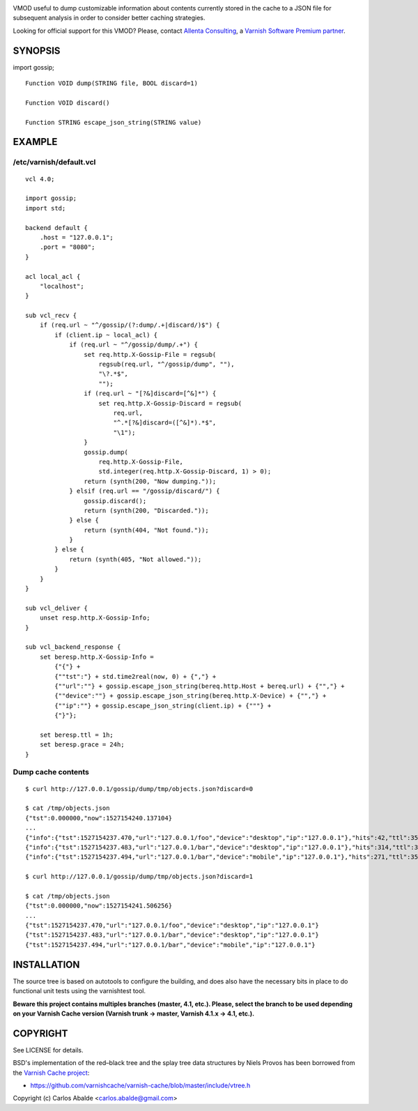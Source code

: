 
.. image:: https://github.com/carlosabalde/libvmod-gossip/actions/workflows/main.yml/badge.svg?branch=master
   :alt: GitHub Actions CI badge
   :target: https://github.com/carlosabalde/libvmod-gossip/actions
.. image:: https://codecov.io/gh/carlosabalde/libvmod-gossip/branch/master/graph/badge.svg
   :alt: Codecov badge
   :target: https://codecov.io/gh/carlosabalde/libvmod-gossip

VMOD useful to dump customizable information about contents currently stored in the cache to a JSON file for subsequent analysis in order to consider better caching strategies.

Looking for official support for this VMOD? Please, contact `Allenta Consulting <https://www.allenta.com>`_, a `Varnish Software Premium partner <https://www.varnish-software.com/partner/allenta-consulting>`_.

SYNOPSIS
========

import gossip;

::

    Function VOID dump(STRING file, BOOL discard=1)

    Function VOID discard()

    Function STRING escape_json_string(STRING value)

EXAMPLE
=======

/etc/varnish/default.vcl
------------------------

::

    vcl 4.0;

    import gossip;
    import std;

    backend default {
        .host = "127.0.0.1";
        .port = "8080";
    }

    acl local_acl {
        "localhost";
    }

    sub vcl_recv {
        if (req.url ~ "^/gossip/(?:dump/.+|discard/)$") {
            if (client.ip ~ local_acl) {
                if (req.url ~ "^/gossip/dump/.+") {
                    set req.http.X-Gossip-File = regsub(
                        regsub(req.url, "^/gossip/dump", ""),
                        "\?.*$",
                        "");
                    if (req.url ~ "[?&]discard=[^&]*") {
                        set req.http.X-Gossip-Discard = regsub(
                            req.url,
                            "^.*[?&]discard=([^&]*).*$",
                            "\1");
                    }
                    gossip.dump(
                        req.http.X-Gossip-File,
                        std.integer(req.http.X-Gossip-Discard, 1) > 0);
                    return (synth(200, "Now dumping."));
                } elsif (req.url == "/gossip/discard/") {
                    gossip.discard();
                    return (synth(200, "Discarded."));
                } else {
                    return (synth(404, "Not found."));
                }
            } else {
                return (synth(405, "Not allowed."));
            }
        }
    }

    sub vcl_deliver {
        unset resp.http.X-Gossip-Info;
    }

    sub vcl_backend_response {
        set beresp.http.X-Gossip-Info =
            {"{"} +
            {""tst":"} + std.time2real(now, 0) + {","} +
            {""url":""} + gossip.escape_json_string(bereq.http.Host + bereq.url) + {"","} +
            {""device":""} + gossip.escape_json_string(bereq.http.X-Device) + {"","} +
            {""ip":""} + gossip.escape_json_string(client.ip) + {"""} +
            {"}"};

        set beresp.ttl = 1h;
        set beresp.grace = 24h;
    }

Dump cache contents
-------------------

::

    $ curl http://127.0.0.1/gossip/dump/tmp/objects.json?discard=0

    $ cat /tmp/objects.json
    {"tst":0.000000,"now":1527154240.137104}
    ...
    {"info":{"tst":1527154237.470,"url":"127.0.0.1/foo","device":"desktop","ip":"127.0.0.1"},"hits":42,"ttl":3597.545651,"grace":86400.000000,"keep":0.000000}
    {"info":{"tst":1527154237.483,"url":"127.0.0.1/bar","device":"desktop","ip":"127.0.0.1"},"hits":314,"ttl":3597.651994,"grace":86400.000000,"keep":0.000000}
    {"info":{"tst":1527154237.494,"url":"127.0.0.1/bar","device":"mobile","ip":"127.0.0.1"},"hits":271,"ttl":3597.558113,"grace":86400.000000,"keep":0.000000}

    $ curl http://127.0.0.1/gossip/dump/tmp/objects.json?discard=1

    $ cat /tmp/objects.json
    {"tst":0.000000,"now":1527154241.506256}
    ...
    {"tst":1527154237.470,"url":"127.0.0.1/foo","device":"desktop","ip":"127.0.0.1"}
    {"tst":1527154237.483,"url":"127.0.0.1/bar","device":"desktop","ip":"127.0.0.1"}
    {"tst":1527154237.494,"url":"127.0.0.1/bar","device":"mobile","ip":"127.0.0.1"}

INSTALLATION
============

The source tree is based on autotools to configure the building, and does also have the necessary bits in place to do functional unit tests using the varnishtest tool.

**Beware this project contains multiples branches (master, 4.1, etc.). Please, select the branch to be used depending on your Varnish Cache version (Varnish trunk → master, Varnish 4.1.x → 4.1, etc.).**

COPYRIGHT
=========

See LICENSE for details.

BSD's implementation of the red–black tree and the splay tree data structures by Niels Provos has been borrowed from the `Varnish Cache project <https://github.com/varnishcache/varnish-cache>`_:

* https://github.com/varnishcache/varnish-cache/blob/master/include/vtree.h

Copyright (c) Carlos Abalde <carlos.abalde@gmail.com>
